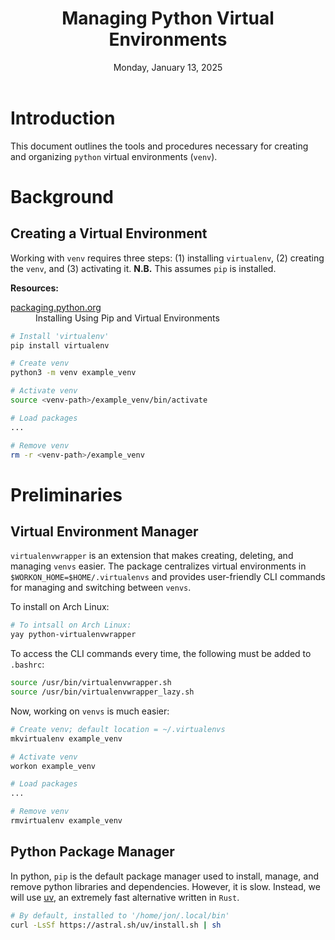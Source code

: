 #+TITLE: Managing Python Virtual Environments
#+DATE: Monday, January 13, 2025
#+STARTUP: overview

* Introduction

This document outlines the tools and procedures necessary for creating and
organizing =python= virtual environments (=venv=).

* Background
** Creating a Virtual Environment

Working with =venv= requires three steps: (1) installing =virtualenv=, (2) creating
the =venv=, and (3) activating it. *N.B.* This assumes =pip= is installed.

*Resources:*
+ [[https://packaging.python.org/en/latest/guides/installing-using-pip-and-virtual-environments/][packaging.python.org]] :: Installing Using Pip and Virtual Environments


#+begin_src sh
# Install 'virtualenv'
pip install virtualenv

# Create venv
python3 -m venv example_venv

# Activate venv
source <venv-path>/example_venv/bin/activate

# Load packages
...

# Remove venv
rm -r <venv-path>/example_venv
#+end_src

* Preliminaries
** Virtual Environment Manager

=virtualenvwrapper= is an extension that makes creating, deleting, and managing
=venvs= easier. The package centralizes virtual environments in
~$WORKON_HOME=$HOME/.virtualenvs~ and provides user-friendly CLI commands for
managing and switching between =venvs=.

To install on Arch Linux:

#+begin_src sh
# To intsall on Arch Linux:
yay python-virtualenvwrapper
#+end_src

To access the CLI commands every time, the following must be added to =.bashrc=:

#+begin_src sh
source /usr/bin/virtualenvwrapper.sh
source /usr/bin/virtualenvwrapper_lazy.sh
#+end_src

Now, working on =venvs= is much easier:

#+begin_src sh
# Create venv; default location = ~/.virtualenvs
mkvirtualenv example_venv

# Activate venv
workon example_venv

# Load packages
...

# Remove venv
rmvirtualenv example_venv
#+end_src

** Python Package Manager

In python, =pip= is the default package manager used to install, manage, and
remove python libraries and dependencies. However, it is slow. Instead, we will
use [[https://github.com/astral-sh/uv][uv]], an extremely fast alternative written in =Rust=.

#+begin_src sh
# By default, installed to '/home/jon/.local/bin'
curl -LsSf https://astral.sh/uv/install.sh | sh
#+end_src

